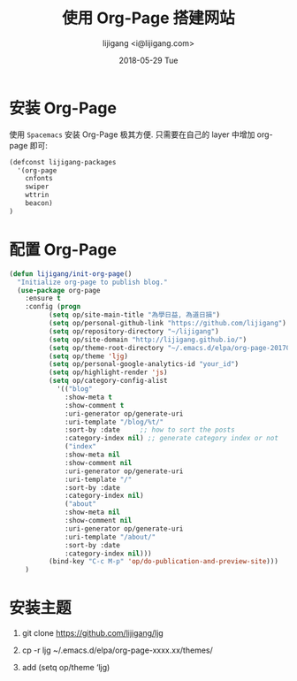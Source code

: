 #+TITLE:       使用 Org-Page 搭建网站
#+AUTHOR:      lijigang <i@lijigang.com>
#+DATE:        2018-05-29 Tue
#+OPTIONS:     H:3 num:nil toc:nil \n:nil ::t |:t ^:nil -:nil f:t *:t <:t

* 安装 Org-Page
使用 =Spacemacs= 安装 Org-Page 极其方便. 只需要在自己的 layer 中增加 org-page 即可:

#+BEGIN_SRC emacs-lisp
(defconst lijigang-packages
  '(org-page
    cnfonts
    swiper
    wttrin
    beacon)
)
#+END_SRC

* 配置 Org-Page
#+BEGIN_SRC emacs-lisp
(defun lijigang/init-org-page()
  "Initialize org-page to publish blog."
  (use-package org-page
    :ensure t
    :config (progn
          (setq op/site-main-title "為學日益, 為道日損")
          (setq op/personal-github-link "https://github.com/lijigang")
          (setq op/repository-directory "~/lijigang")
          (setq op/site-domain "http://lijigang.github.io/")
          (setq op/theme-root-directory "~/.emacs.d/elpa/org-page-20170806.1924/themes")
          (setq op/theme 'ljg)
          (setq op/personal-google-analytics-id "your_id")
          (setq op/highlight-render 'js)
          (setq op/category-config-alist
            '(("blog"
              :show-meta t
              :show-comment t
              :uri-generator op/generate-uri
              :uri-template "/blog/%t/"
              :sort-by :date     ;; how to sort the posts
              :category-index nil) ;; generate category index or not
              ("index"
              :show-meta nil
              :show-comment nil
              :uri-generator op/generate-uri
              :uri-template "/"
              :sort-by :date
              :category-index nil)
              ("about"
              :show-meta nil
              :show-comment nil
              :uri-generator op/generate-uri
              :uri-template "/about/"
              :sort-by :date
              :category-index nil)))
          (bind-key "C-c M-p" 'op/do-publication-and-preview-site)))
    )
#+END_SRC

* 安装主题

1. git clone https://github.com/lijigang/ljg

2. cp -r ljg ~/.emacs.d/elpa/org-page-xxxx.xx/themes/

3. add (setq op/theme ‘ljg)
